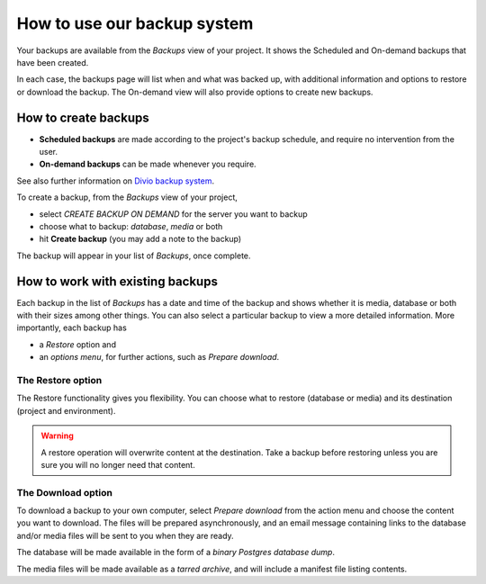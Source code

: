 .. _backup-project:

How to use our backup system
============================

Your backups are available from the *Backups* view of your project. 
It shows the Scheduled and On-demand backups that have been created.

In each case, the backups page will list when and what was backed up, with additional information and options to restore or download the backup. The On-demand view will also provide options to create new backups.

How to create backups
---------------------

* **Scheduled backups** are made according to the project's backup schedule, and require no intervention from the user.

* **On-demand backups** can be made whenever you require.

See also further information on `Divio backup system <../project-backups>`_.

To create a backup, from the *Backups* view of your project, 

* select *CREATE BACKUP ON DEMAND* for the server you want to backup
* choose what to backup: *database*, *media* or both
* hit **Create backup** (you may add a note to the backup)

The backup will appear in your list of *Backups*, once complete.

How to work with existing backups
---------------------------------

Each backup in the list of *Backups* has a date and time of the backup and 
shows whether it is media, database or both with their sizes among other things. 
You can also select a particular backup to view a more detailed information. 
More importantly, each backup has 

* a *Restore* option and

* an *options menu*, for further actions, such as *Prepare download*.

The Restore option
^^^^^^^^^^^^^^^^^^

The Restore functionality gives you flexibility. You can choose what to restore 
(database or media) and its destination (project and environment).

.. warning::

   A restore operation will overwrite content at the destination. 
   Take a backup before restoring unless you are sure you will no longer need that content.


The Download option
^^^^^^^^^^^^^^^^^^^

To download a backup to your own computer, select *Prepare download* from the action menu and 
choose the content you want to download. The files will be prepared asynchronously, and 
an email message containing links to the database and/or media files will be sent to you when they are ready.

The database will be made available in the form of a *binary Postgres database dump*.

The media files will be made available as a *tarred archive*, and will include a manifest file listing contents.
